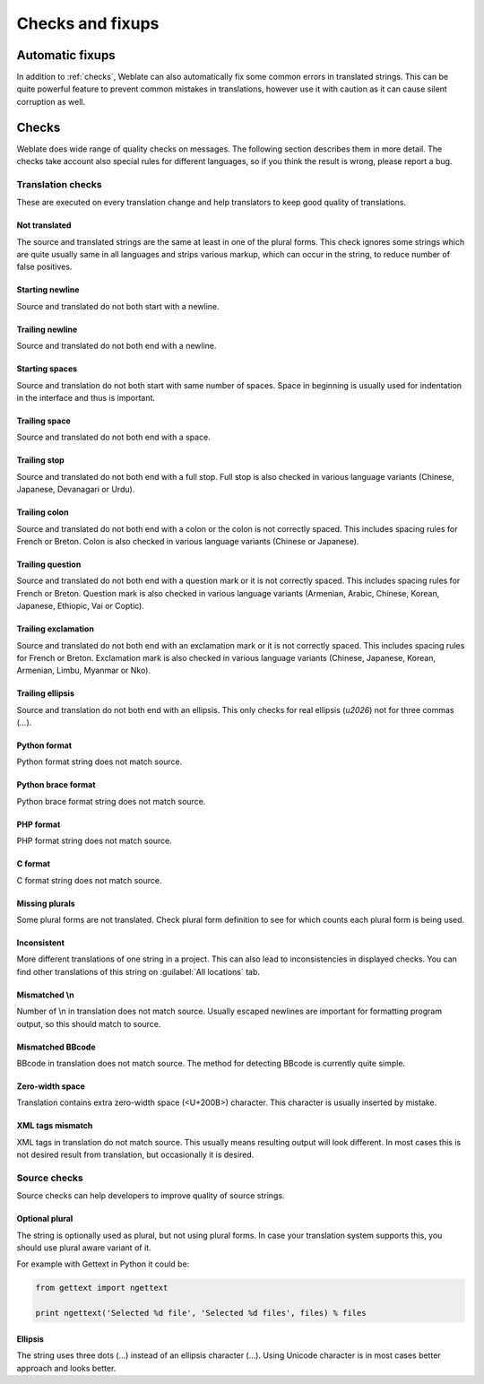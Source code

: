 Checks and fixups
=================

.. _autofix:

Automatic fixups
----------------

In addition to :ref:`checks`, Weblate can also automatically fix some common
errors in translated strings. This can be quite powerful feature to prevent
common mistakes in translations, however use it with caution as it can cause
silent corruption as well.

.. seealso:: :setting:`AUTOFIX_LIST`

.. _checks:

Checks
------

Weblate does wide range of quality checks on messages. The following section
describes them in more detail. The checks take account also special rules for
different languages, so if you think the result is wrong, please report a bug.

.. seealso:: :setting:`CHECK_LIST`

Translation checks
++++++++++++++++++

These are executed on every translation change and help translators to keep
good quality of translations.

.. _check-same:

Not translated
~~~~~~~~~~~~~~

The source and translated strings are the same at least in one of the plural forms.
This check ignores some strings which are quite usually same in all languages
and strips various markup, which can occur in the string, to reduce number of
false positives.

.. _check-begin-newline:

Starting newline
~~~~~~~~~~~~~~~~

Source and translated do not both start with a newline.

.. _check-end-newline:

Trailing newline
~~~~~~~~~~~~~~~~

Source and translated do not both end with a newline.

.. _check-begin-space:

Starting spaces
~~~~~~~~~~~~~~~

Source and translation do not both start with same number of spaces. Space in
beginning is usually used for indentation in the interface and thus is
important.

.. _check-end-space:

Trailing space
~~~~~~~~~~~~~~

Source and translated do not both end with a space.

.. _check-end-stop:

Trailing stop
~~~~~~~~~~~~~

Source and translated do not both end with a full stop. Full stop is also
checked in various language variants (Chinese, Japanese, Devanagari or Urdu).

.. _check-end-colon:

Trailing colon
~~~~~~~~~~~~~~

Source and translated do not both end with a colon or the colon is not correctly
spaced. This includes spacing rules for French or Breton. Colon is also
checked in various language variants (Chinese or Japanese).

.. _check-end-question:

Trailing question
~~~~~~~~~~~~~~~~~

Source and translated do not both end with a question mark or it is not
correctly spaced. This includes spacing rules for French or Breton. Question
mark is also checked in various language variants (Armenian, Arabic, Chinese,
Korean, Japanese, Ethiopic, Vai or Coptic).

.. _check-end-exclamation:

Trailing exclamation
~~~~~~~~~~~~~~~~~~~~

Source and translated do not both end with an exclamation mark or it is not
correctly spaced. This includes spacing rules for French or Breton.
Exclamation mark is also checked in various language variants (Chinese,
Japanese, Korean, Armenian, Limbu, Myanmar or Nko).

.. _check-end-ellipsis:

Trailing ellipsis
~~~~~~~~~~~~~~~~~

Source and translation do not both end with an ellipsis. This only checks for
real ellipsis (`\u2026`) not for three commas (`...`).

.. seealso:: https://en.wikipedia.org/wiki/Ellipsis

.. _check-python-format:

Python format
~~~~~~~~~~~~~

Python format string does not match source.

.. seealso:: http://docs.python.org/2.7/library/stdtypes.html#string-formatting

.. _check-python-brace-format:

Python brace format
~~~~~~~~~~~~~~~~~~~

Python brace format string does not match source.

.. seealso:: http://docs.python.org/3.3/library/string.html#string-formatting

.. _check-php-format:

PHP format
~~~~~~~~~~

PHP format string does not match source.

.. seealso:: http://www.php.net/manual/en/function.sprintf.php

.. _check-c-format:

C format
~~~~~~~~

C format string does not match source.

.. seealso:: https://en.wikipedia.org/wiki/Printf_format_string

.. _check-plurals:

Missing plurals
~~~~~~~~~~~~~~~

Some plural forms are not translated. Check plural form definition to see for
which counts each plural form is being used.

.. _check-inconsistent:

Inconsistent
~~~~~~~~~~~~

More different translations of one string in a project. This can also lead to
inconsistencies in displayed checks. You can find other translations of this
string on :guilabel:`All locations` tab.

.. _check-escaped-newline:

Mismatched \\n
~~~~~~~~~~~~~~

Number of \\n in translation does not match source. Usually escaped newlines
are important for formatting program output, so this should match to source.
    
.. _check-bbcode:

Mismatched BBcode
~~~~~~~~~~~~~~~~~

BBcode in translation does not match source. The method for detecting BBcode is
currently quite simple.

.. _check-zero-width-space:

Zero-width space
~~~~~~~~~~~~~~~~

Translation contains extra zero-width space (<U+200B>) character. This
character is usually inserted by mistake.

.. seealso:: https://en.wikipedia.org/wiki/Zero-width_space

.. _check-xml-tags:

XML tags mismatch
~~~~~~~~~~~~~~~~~

XML tags in translation do not match source. This usually means resulting
output will look different. In most cases this is not desired result from
translation, but occasionally it is desired.

Source checks
+++++++++++++

Source checks can help developers to improve quality of source strings.

.. _check-optional-plural:

Optional plural
~~~~~~~~~~~~~~~

The string is optionally used as plural, but not using plural forms. In case
your translation system supports this, you should use plural aware variant of
it.

For example with Gettext in Python it could be:

.. code-block:: python

    from gettext import ngettext

    print ngettext('Selected %d file', 'Selected %d files', files) % files

.. _check-ellipsis:

Ellipsis
~~~~~~~~

The string uses three dots (...) instead of an ellipsis character (…). Using
Unicode character is in most cases better approach and looks better.

.. seealso:: https://en.wikipedia.org/wiki/Ellipsis
